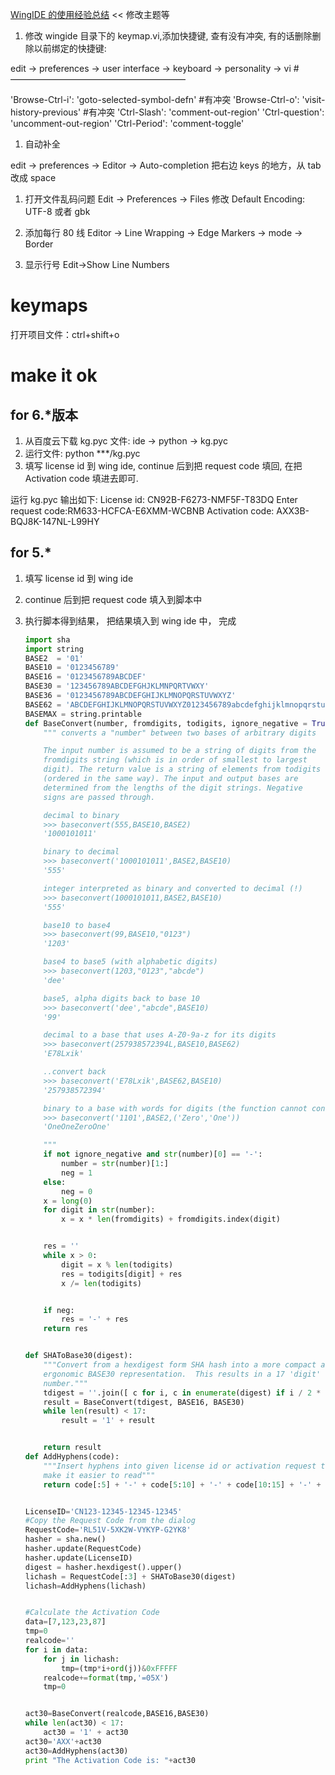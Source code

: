 [[https://segmentfault.com/a/1190000005143946][WingIDE 的使用经验总结]] << 修改主题等

1. 修改 wingide 目录下的 keymap.vi,添加快捷键, 查有没有冲突, 有的话删除删除以前绑定的快捷键:
edit -> preferences -> user interface -> keyboard -> personality -> vi
#------------------------------------------------------------
# Self define
'Browse-Ctrl-i': 'goto-selected-symbol-defn' #有冲突
'Browse-Ctrl-o': 'visit-history-previous' #有冲突
'Ctrl-Slash': 'comment-out-region'
'Ctrl-question': 'uncomment-out-region'
'Ctrl-Period': 'comment-toggle'

2. 自动补全
edit  -> preferences -> Editor -> Auto-completion 
把右边 keys 的地方，从 tab 改成 space

1. 打开文件乱码问题
   Edit -> Preferences -> Files  修改 Default Encoding: UTF-8 或者 gbk

2. 添加每行 80 线
 Editor -> Line Wrapping -> Edge Markers -> mode -> Border

3. 显示行号
   Edit->Show Line Numbers

* keymaps
打开项目文件：ctrl+shift+o

* make it ok 
** for 6.*版本
1. 从百度云下载 kg.pyc 文件:  ide -> python -> kg.pyc
2. 运行文件:  python ***/kg.pyc
3. 填写 license id 到 wing ide, continue 后到把 request code 填回, 在把 Activation code 填进去即可.
运行 kg.pyc 输出如下:
License id: CN92B-F6273-NMF5F-T83DQ
Enter request code:RM633-HCFCA-E6XMM-WCBNB
Activation code: AXX3B-BQJ8K-147NL-L99HY
** for 5.*
1. 填写 license id 到 wing ide
2. continue 后到把 request code 填入到脚本中
3. 执行脚本得到结果， 把结果填入到 wing ide 中， 完成

   #+BEGIN_SRC python
import sha
import string
BASE2  = '01'
BASE10 = '0123456789'
BASE16 = '0123456789ABCDEF'
BASE30 = '123456789ABCDEFGHJKLMNPQRTVWXY'
BASE36 = '0123456789ABCDEFGHIJKLMNOPQRSTUVWXYZ'
BASE62 = 'ABCDEFGHIJKLMNOPQRSTUVWXYZ0123456789abcdefghijklmnopqrstuvwxyz'
BASEMAX = string.printable
def BaseConvert(number, fromdigits, todigits, ignore_negative = True):
    """ converts a "number" between two bases of arbitrary digits

    The input number is assumed to be a string of digits from the
    fromdigits string (which is in order of smallest to largest
    digit). The return value is a string of elements from todigits
    (ordered in the same way). The input and output bases are
    determined from the lengths of the digit strings. Negative 
    signs are passed through.

    decimal to binary
    >>> baseconvert(555,BASE10,BASE2)
    '1000101011'

    binary to decimal
    >>> baseconvert('1000101011',BASE2,BASE10)
    '555'

    integer interpreted as binary and converted to decimal (!)
    >>> baseconvert(1000101011,BASE2,BASE10)
    '555'

    base10 to base4
    >>> baseconvert(99,BASE10,"0123")
    '1203'

    base4 to base5 (with alphabetic digits)
    >>> baseconvert(1203,"0123","abcde")
    'dee'

    base5, alpha digits back to base 10
    >>> baseconvert('dee',"abcde",BASE10)
    '99'

    decimal to a base that uses A-Z0-9a-z for its digits
    >>> baseconvert(257938572394L,BASE10,BASE62)
    'E78Lxik'

    ..convert back
    >>> baseconvert('E78Lxik',BASE62,BASE10)
    '257938572394'

    binary to a base with words for digits (the function cannot convert this back)
    >>> baseconvert('1101',BASE2,('Zero','One'))
    'OneOneZeroOne'

    """
    if not ignore_negative and str(number)[0] == '-':
        number = str(number)[1:]
        neg = 1
    else:
        neg = 0
    x = long(0)
    for digit in str(number):
        x = x * len(fromdigits) + fromdigits.index(digit)


    res = ''
    while x > 0:
        digit = x % len(todigits)
        res = todigits[digit] + res
        x /= len(todigits)


    if neg:
        res = '-' + res
    return res


def SHAToBase30(digest):
    """Convert from a hexdigest form SHA hash into a more compact and
    ergonomic BASE30 representation.  This results in a 17 'digit' 
    number."""
    tdigest = ''.join([ c for i, c in enumerate(digest) if i / 2 * 2 == i ])
    result = BaseConvert(tdigest, BASE16, BASE30)
    while len(result) < 17:
        result = '1' + result


    return result
def AddHyphens(code):
    """Insert hyphens into given license id or activation request to
    make it easier to read"""
    return code[:5] + '-' + code[5:10] + '-' + code[10:15] + '-' + code[15:]


LicenseID='CN123-12345-12345-12345'
#Copy the Request Code from the dialog
RequestCode='RL51V-5XK2W-VYKYP-G2YK8'
hasher = sha.new()
hasher.update(RequestCode)
hasher.update(LicenseID)
digest = hasher.hexdigest().upper()
lichash = RequestCode[:3] + SHAToBase30(digest)
lichash=AddHyphens(lichash)


#Calculate the Activation Code
data=[7,123,23,87]
tmp=0
realcode=''
for i in data:
    for j in lichash:
        tmp=(tmp*i+ord(j))&0xFFFFF
    realcode+=format(tmp,'=05X')
    tmp=0


act30=BaseConvert(realcode,BASE16,BASE30)
while len(act30) < 17:
    act30 = '1' + act30
act30='AXX'+act30
act30=AddHyphens(act30)
print "The Activation Code is: "+act30

   #+END_SRC
